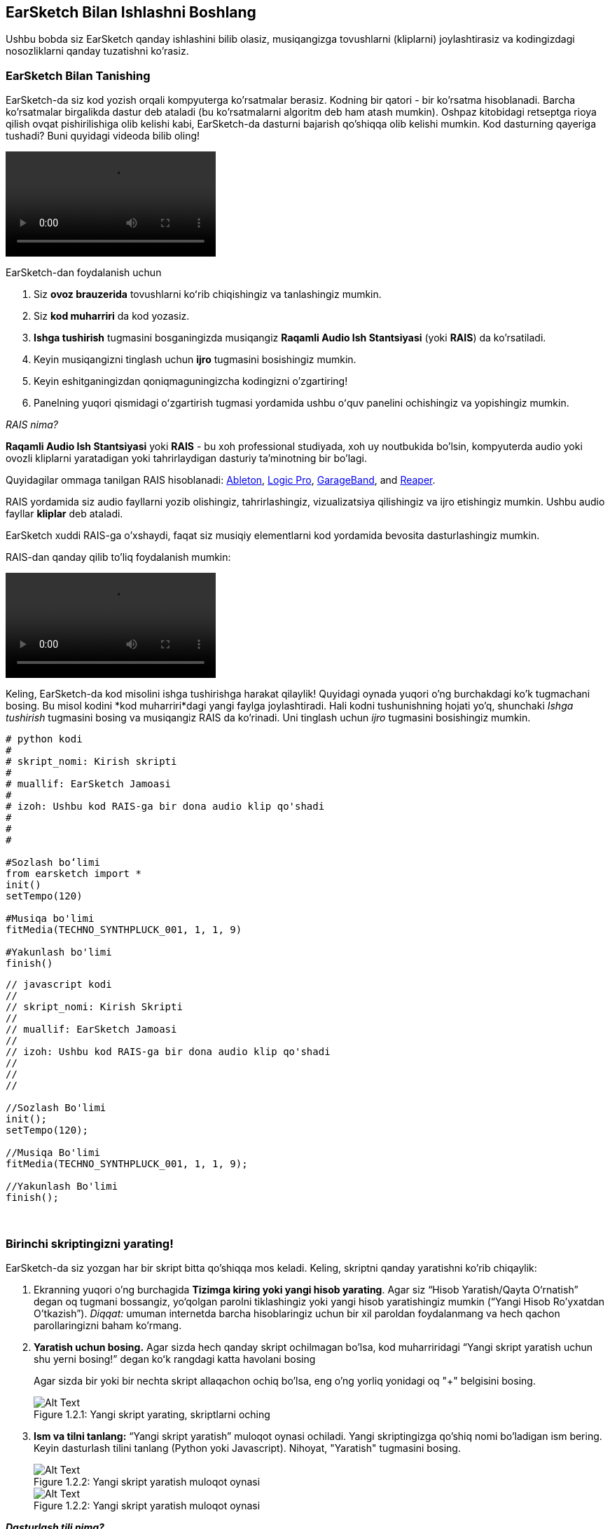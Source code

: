 [[getstartedwithearsketch]]
== EarSketch Bilan Ishlashni Boshlang
:nofooter:

Ushbu bobda siz EarSketch qanday ishlashini bilib olasiz, musiqangizga tovushlarni (kliplarni) joylashtirasiz va kodingizdagi nosozliklarni qanday tuzatishni ko'rasiz.


[[discoverearsketch]]
=== EarSketch Bilan Tanishing
:nofooter:

EarSketch-da siz kod yozish orqali kompyuterga ko'rsatmalar berasiz. Kodning bir qatori - bir ko'rsatma hisoblanadi. Barcha ko'rsatmalar birgalikda dastur deb ataladi (bu ko'rsatmalarni algoritm deb ham atash mumkin). Oshpaz kitobidagi retseptga rioya qilish ovqat pishirilishiga olib kelishi kabi, EarSketch-da dasturni bajarish qo'shiqqa olib kelishi mumkin. Kod dasturning qayeriga tushadi? Buni quyidagi videoda bilib oling!

[role="curriculum-mp4"]
[[video1a]]
video::./videoMedia/1_1_Discover_EarSketch.mp4[]

////
TODO: upload video
////

EarSketch-dan foydalanish uchun

. Siz *ovoz brauzerida* tovushlarni koʻrib chiqishingiz va tanlashingiz mumkin.
. Siz *kod muharriri* da kod yozasiz.
. *Ishga tushirish* tugmasini bosganingizda musiqangiz *Raqamli Audio Ish Stantsiyasi* (yoki *RAIS*) da ko'rsatiladi.
. Keyin musiqangizni tinglash uchun *ijro* tugmasini bosishingiz mumkin.
. Keyin eshitganingizdan qoniqmaguningizcha kodingizni o'zgartiring!
. Panelning yuqori qismidagi oʻzgartirish tugmasi yordamida ushbu oʻquv panelini ochishingiz va yopishingiz mumkin.

_RAIS nima?_

*Raqamli Audio Ish Stantsiyasi* yoki *RAIS* - bu xoh professional studiyada, xoh uy noutbukida bo'lsin, kompyuterda audio yoki ovozli kliplarni yaratadigan yoki tahrirlaydigan dasturiy ta'minotning bir bo'lagi.

Quyidagilar ommaga tanilgan RAIS hisoblanadi: https://www.ableton.com/[Ableton^], https://www.apple.com/logic-pro/[Logic Pro^], http://www.apple.com/mac/garageband/[GarageBand^], and http://www.reaper.fm/[Reaper^].

RAIS yordamida siz audio fayllarni yozib olishingiz, tahrirlashingiz, vizualizatsiya qilishingiz va ijro etishingiz mumkin. Ushbu audio fayllar *kliplar* deb ataladi.

EarSketch xuddi RAIS-ga o'xshaydi, faqat siz musiqiy elementlarni kod yordamida bevosita dasturlashingiz mumkin.

RAIS-dan qanday qilib to'liq foydalanish mumkin:

[role="curriculum-mp4"]
[[video1b]]
video::./videoMedia/001-06-TheDAWinDetail-PY-JS.mp4[]

////
TODO: This video needs some revamping. See recommandations here: https://docs.google.com/spreadsheets/d/114pWGd27OkNC37ZRCZDIvoNPuwGLcO8KM5Z_sTjpn0M/edit#gid=302140020 (videos revamping tab)
////


Keling, EarSketch-da kod misolini ishga tushirishga harakat qilaylik! Quyidagi oynada yuqori o'ng burchakdagi ko'k tugmachani bosing. Bu misol kodini *kod muharriri*dagi yangi faylga joylashtiradi. Hali kodni tushunishning hojati yo'q, shunchaki _Ishga tushirish_ tugmasini bosing va musiqangiz RAIS da ko'rinadi. Uni tinglash uchun _ijro_ tugmasini bosishingiz mumkin.

[role="curriculum-python"]
[source,python]
----
# python kodi
#
# skript_nomi: Kirish skripti
#
# muallif: EarSketch Jamoasi
#
# izoh: Ushbu kod RAIS-ga bir dona audio klip qo'shadi
#
#
#

#Sozlash boʻlimi
from earsketch import *
init()
setTempo(120)

#Musiqa bo'limi
fitMedia(TECHNO_SYNTHPLUCK_001, 1, 1, 9)

#Yakunlash bo'limi
finish()

----

[role="curriculum-javascript"]
[source,javascript]
----
// javascript kodi
//
// skript_nomi: Kirish Skripti
//
// muallif: EarSketch Jamoasi
//
// izoh: Ushbu kod RAIS-ga bir dona audio klip qo'shadi
//
//
//

//Sozlash Bo'limi
init();
setTempo(120);

//Musiqa Bo'limi
fitMedia(TECHNO_SYNTHPLUCK_001, 1, 1, 9);

//Yakunlash Bo'limi
finish();

----

{nbsp} +



[[createanewscript]]
=== Birinchi skriptingizni yarating!

EarSketch-da siz yozgan har bir skript bitta qo'shiqqa mos keladi. Keling, skriptni qanday yaratishni ko'rib chiqaylik:

. Ekranning yuqori o'ng burchagida *Tizimga kiring yoki yangi hisob yarating*. Agar siz “Hisob Yaratish/Qayta O‘rnatish” degan oq tugmani bossangiz, yo‘qolgan parolni tiklashingiz yoki yangi hisob yaratishingiz mumkin (“Yangi Hisob Ro'yxatdan O'tkazish”). _Diqqat:_ umuman internetda barcha hisoblaringiz uchun bir xil paroldan foydalanmang va hech qachon parollaringizni baham ko'rmang.

. *Yaratish uchun bosing.* Agar sizda hech qanday skript ochilmagan bo'lsa, kod muharriridagi “Yangi skript yaratish uchun shu yerni bosing!” degan koʻk rangdagi katta havolani bosing
+
Agar sizda bir yoki bir nechta skript allaqachon ochiq bo'lsa, eng o'ng yorliq yonidagi oq "+" belgisini bosing.
+
[[newscriptplus]]
.Yangi skript yarating, skriptlarni oching
[caption="Figure 1.2.1: "]
image::../media/U1P1/NewScriptPlus.png[Alt Text]


. *Ism va tilni tanlang:* “Yangi skript yaratish” muloqot oynasi ochiladi. Yangi skriptingizga qo'shiq nomi bo'ladigan ism bering. Keyin dasturlash tilini tanlang (Python yoki Javascript). Nihoyat, "Yaratish" tugmasini bosing.
+
[[newscriptpromptpy]]
.Yangi skript yaratish muloqot oynasi
[role="curriculum-python"]
[caption="Figure 1.2.2: "]
image::../media/U1P1/newScriptPromptPY.png[Alt Text]
[[newscriptpromptjs]]
.Yangi skript yaratish muloqot oynasi
[role="curriculum-javascript"]
[caption="Figure 1.2.2: "]
image::../media/U1P1/newScriptPromptJS.png[Alt Text]


*_Dasturlash tili nima?_*

Kod oddiy til kabi lug'at va sintaksisni o'z ichiga olgan *dasturlash tilida* yozilgan. Siz dasturlash tilingizning grammatika qoidalarini bilishingiz kerak, aks holda kompyuter sizning ko'rsatmalaringizni bajara olmaydi. 

EarSketch-da siz Python yoki JavaScript orqali dasturlashingiz mumkin.

[role="curriculum-python"]
_Siz Python rejimidasiz. Python Google, Yahoo, NASA, Disney kabi kompaniyalar tomonidan va Civilization 4, Battlefield 2 va Crystal Space kabi o'yinlarni dasturlash uchun ishlatiladi._

[role="curriculum-javascript"]
_Siz JavaScript rejimidasiz. JavaScript dunyodagi eng mashhur o'nta dasturlash tillaridan biridir. Deyarli har bir veb-sayt JavaScript-dan foydalanadi._

Eng chuqur darajada kompyuterlar 1 va 0 birikmalarida ishlaydi: ikkilik sonlar. Buning sababi, agar elektr toki mavjud bo'lsa (1) yoki elektr toki bo'lmasa (0), elektron tarkibiy qismlar farqli reaktsiya bildirishi mumkin. *Ishga tushirish* tugmasini bosganingizda, kompyuter Python yoki JavaScript ko'rsatmalarini ikkilik kodga tarjima qiladi. Keyin kod kompyuter tomonidan *bajariladi* va musiqangiz RAIS-da paydo bo'lishini ko'rishingiz mumkin.

[[fitmedia]]
=== `fitMedia()` funktsiyasi

Endi siz birinchi skriptingizni yaratdingiz, keling, musiqangiz ustida ishlashni boshlaylik!

[role="curriculum-python"]
`setTempo(120)` va `finish()` qatorlari orasida kodingizni yozishni boshlang.
[role="curriculum-javascript"]
`setTempo(120);` va `finish();` qatorlari orasida kodingizni yozishni boshlang.

Qo'shiqqa qanday audio klip qo'shishni ko'rish uchun ushbu videoni tomosha qiling:

[role="curriculum-python curriculum-mp4"]
[[video110py]]
video::./videoMedia/1_3_fitmedia_py.mp4[]

[role="curriculum-javascript curriculum-mp4"]
[[video110js]]
video::./videoMedia/1_3_fitmedia_js.mp4[]

RAIS-ga ovozli klip qo'shish uchun biz `fitMedia()` ni yozishdan boshlaymiz. Qavslar orasida biz vergul bilan ajratilgan 4 ta parametrga ega bo'lamiz:

. *Klip nomi*: kursorni qavs orasiga qo'ying, tovush brauzeriga o'ting, klipni tanlang va ko'k joylashtirish belgisidan foydalanib uni joylashtiring.
. *Trek raqami*: treklar RAIS bo'ylab o'tadigan qatorlardir; ular sizning tovushlaringizni uskuna turi (vokal, bosh gitara, ritm gitara, bas, baraban va boshqalar) bo'yicha tartibga solishga yordam beradi. Birinchi tovushingiz uchun birinchi trekdan boshlashingiz mumkin.
. *Boshlang'ich o'lchov*: tovushingiz ijrosi boshlanadigan o'lchov. O'lchovlar musiqiy vaqt birliklari. Bir o'lchov - 4 zarba. Siz birinchi tovushingiz bilan birinchi o'lchovdan boshlashingiz mumkin.
. *Yakuniy o'lchov*: tovishingiz ijrosi to'xtaydigan vaqtdagi o'lchov.

_Misol:_ `fitMedia(Y18_DRUM_SAMPLES_2, 1, 1, 5)` - `Y18_DRUM_SAMPLES_2` tovushini 1-oʻlchovdan 5-oʻlchovgacha 1-trekka joylashtiradi.

Keyin _Ishga tushirish_ tugmasini bosing: tovushingizni RAIS-da vizualizatsiya qilishingiz kerak. _ijro_ tugmasini bosganingizda uni tinglashingiz mumkin.

[role="curriculum-javascript"]
*bayonot* kompyuterga biror amalni bajarishni buyuradi. Masalan, `fitMedia(Y18_DRUM_SAMPLES_1, 1, 1, 5);` - bu bayonot. JavaScript-dagi har bir bayonot *_nuqtali vergul bilan tugashi kerak_*.


////
OPTIONAL
////

*Ovoz Brauzeri*: Musiqangizda foydalanish uchun ushbu bastakorlar/prodyuserlar tomonidan yaratilgan 4000 ta audio kliplarni koʻrib chiqing yoki qidiring: https://en.wikipedia.org/wiki/Young_Guru[Young Guru^], https://en.wikipedia.org/wiki/Richard_Devine[Richard Devine^], https://en.wikipedia.org/wiki/Ciara[Ciara^], https://en.wikipedia.org/wiki/Common_(rapper)[Common^], https://en.wikipedia.org/wiki/Pharrell_Williams[Pharrell Williams^], Irizarry y Caraballo, va https://www.sndbrd.com/[Milknsizz^].


////
END OF OPTIONAL
////

////
OPTIONAL
////
 
`fitMedia()` yordamida kodning ba'zi misollarini ko'ring (Kodni yangi faylga joylashtirish uchun oynaning yuqori o'ng burchagidagi ko'k tugmachani bosishingiz mumkinligini unutmang):

[role="curriculum-python"]
[source,python]
----
# python kodi
#
# skript_nomi: EarSketch Demo
#
# muallif: EarSketch Jamoasi
#
# izoh: RAIS-ga klip qo'shish uchun fitMedia() dan foydalanish
#
#
#

#Sozlash
from earsketch import *
init()
setTempo(120)

#Musiqa
fitMedia(Y18_DRUM_SAMPLES_2, 1, 1, 5)


#Yakunlash
finish()

----

[role="curriculum-javascript"]
[source,javascript]
----
// javascript kodi
//
// skript_nomi: EarSketch Demo
//
// muallif: EarSketch Jamoasi
//
// izoh: RAIS-ga klip qo'shish uchun fitMedia() dan foydalanish
//
//
//

//Sozlash
init();
setTempo(120);

//Musiqa
fitMedia(Y18_DRUM_SAMPLES_2, 1, 1, 5);

// Yakunlash
finish();

----

Qo'shimcha vazifa uchun, quyida qilganimizdek, skriptingizga ko'proq `fitMedia()` chaqiruvlarini qo'shing. E'tibor bering, biz har bir `fitMedia()` chaqiruvi uchun farqli trek raqamidan foydalanamiz:

[role="curriculum-python"]
[source,python]
----
# python kodi
#
# skript_nomi: Opus 1
#
# muallif: EarSketch Jamoasi
#
# izoh: Turli treklarda va turli kliplar bilan bir nechta fitMedia() chaqiruvlaridan foydalanish
#
#
#

# Sozlash Bo'limi
from earsketch import *

init()
setTempo(100)

# Musiqa Bo'limi

fitMedia(Y01_DRUMS_1, 1, 1, 9)
fitMedia(Y11_BASS_1, 2, 1, 9)
fitMedia(Y11_GUITAR_1, 3, 1, 9)

# Yakunlash Bo'limi

finish()

----

[role="curriculum-javascript"]
[source,javascript]
----

// javascript kodi
//
// skript_nomi: Opus 1
//
// muallif: EarSketch Jamoasi
//
// izoh: Turli treklarda va turli kliplar bilan bir nechta fitMedia() chaqiruvlaridan foydalanish
//
//
//

// Sozlash Bo'limi

init();
setTempo(100);

// Musiqa Bo'limi

fitMedia(Y01_DRUMS_1, 1, 1, 9);
fitMedia(Y11_BASS_1, 2, 1, 9);
fitMedia(Y11_GUITAR_1, 3, 1, 9);

// Yakunlash Bo'limi

finish();

----

{nbsp} +

.AMALIYOT
****
Sizga yoqqan tovushlardan foydalanish:

. Tovushlarni 2 xil trekka joylashtiring 
. Tovushlarni 2 dan 12 gacha o'lchovlardan joylashtiring
. 8 o'lchov yoki undan ortiq uzunlikdagi 3 ta trekdan iborat qisqa qo'shiq yarating

Har bir mashq uchun siz qo'shningizga qo'shiqni tinglatishingiz mumkin.

Agar kodingizni ishga tushirishda xatolaringiz bo'lsa, nosozliklarni tuzatish haqida keyingi bobni ko'rib chiqing.
****


[[debugging]]
=== Kodingizdagi nosozliklarni tuzating

Ba'zida dasturchilar kodning noto'g'ri ishlashiga yoki umuman ishlamasligiga olib keladigan xatolarga yo'l qo'yishadi. Dasturlashda kodlash xatoliklari *xatolar* yoki *nosozliklar* deb ataladi. Nosozliklarni topish va tuzatish jarayoni *Nosozliklarni tuzatish* deb ataladi. Konsoldan foydalanib, nosozliklarni tuzatish strategiyalaridan foydalanishingiz mumkin.

[role="curriculum-python curriculum-mp4"]
[[video3py]]
video::./videoMedia/1_4_Debugging_Console_py.mp4[]

[role="curriculum-javascript curriculum-mp4"]
[[video3js]]
video::./videoMedia/1_4_Debugging_Console_js.mp4[]

////
TODO: This video needs some revamping. See recommandations here: https://docs.google.com/spreadsheets/d/114pWGd27OkNC37ZRCZDIvoNPuwGLcO8KM5Z_sTjpn0M/edit#gid=302140020 (videos revamping tab)
////

////
OPTIONAL
////

Xatolarning har xil turlari qanday?

. *Sintaksis xatolar*: Dasturingiz ishlamaydi, chunki kodingiz tilning *sintaksis* qoidalarini buzgan (masalan: qavsni yopishni unutdingiz yoki fitMedia-ni noto‘g'ri yozdingiz).
. *Ijro etish xatolari*: Dasturingiz ishlay boshlaydi, lekin xato tufayli toʻxtab qoladi.
. *Mantiqiy xatolar*: Dasturingiz ishlaydi, lekin u kutilgan ishni bajarmaydi. Siz qo'shmoqchi bo'lgan kliplar haqiqatan ham to'g'ri joyga qo'shilganligini tekshirish uchun RAIS-ga qarab ularni tuzatishingiz mumkin. 

////
END OF OPTIONAL
////


Bu yerda bir nechta keng tarqalgan xatolar mavjud:

[role="curriculum-python"]
. *Imlo xatosi:* `fitMedia()` yoki tovush konstantalari kabi funktsiyadan foydalanganda imloni tekshiring.
. *Harf sezgirligi:* Dasturlashda qoʻllaniladigan soʻzlarning koʻpchiligi katta-kichik harflarga sezgir bo'ladi (kompyuter bosh va kichik harflar oʻrtasidagi farqni taniydi). Kichik va bosh harflarga e'tibor bering. Masalan, `FitMedia()` yoki `fitmedia()` emas, balki `fitMedia()` deb yozing. Skriptdagi aksariyat elementlar *camel-caps* deb nomlangan qoidaga amal qiladi: birinchi so'z kichik harf va keyingi so'zlarning birinchi harfi, `exampleFunctionName()` da bo'lgani kabi bosh harf bilan yoziladi.
. *Parentheses:* Forgetting an opening or closing parenthesis where needed will cause a <</en/v1/every-error-explained-in-detail#syntaxerror, syntax error>>.
. *Skriptni sozlash:* EarSketch avtomatik ravishda yangi skriptga sozlash funktsiyalarini qoʻshadi, lekin siz tasodifan `from earsketch import *`, `init()`, `setTempo()` yoki `finish()` funktsiyalarini oʻchirib tashlashingiz mumkin. Ushbu funktsiyalar har bir skriptda hosil bo'lishiga ishonch hosil qiling.
. *Tinish belgilari:* Vergullarning mavjud emasligi yoki boshqa tinish belgilaridagi xatoliklar

[role="curriculum-javascript"]
. *Imlo xatosi:* `fitMedia()` yoki tovush konstantalari kabi funktsiyadan foydalanganda imloni tekshiring.
. *Harf sezgirligi:* Dasturlashda qoʻllaniladigan soʻzlarning koʻpchiligi katta-kichik harflarga sezgir bo'ladi (kompyuter bosh va kichik harflar oʻrtasidagi farqni taniydi). Kichik va bosh harflarga e'tibor bering. Masalan, `FitMedia()` yoki `fitmedia()` emas, balki `fitMedia()` deb yozing. Skriptdagi aksariyat elementlar *camel-caps* deb nomlangan qoidaga amal qiladi: birinchi so'z kichik harf va keyingi so'zlarning birinchi harfi, `exampleFunctionName()` da bo'lgani kabi bosh harf bilan yoziladi.
. *Parentheses:* Forgetting an opening or closing parenthesis where needed will cause a <</en/v1/every-error-explained-in-detail#syntaxerror, syntax error>>.
. *Skriptni sozlash:* EarSketch avtomatik ravishda yangi skriptga sozlash funktsiyalarini qoʻshadi, lekin siz tasodifan `init()`, `setTempo()` yoki `finish()` funktsiyalarini oʻchirib tashlashingiz mumkin. Ushbu funktsiyalar har bir skriptda hosil bo'lishiga ishonch hosil qiling.
. *Tinish belgilari:* Vergullarning mavjud emasligi yoki boshqa tinish belgilaridagi xatoliklar

Mashq qilish vaqti!
Quyidagi koddan 5 ta xatoni toping:

[role="curriculum-python"]
[source,python]
----
# python kodi
#
# skript_nomi: 5 ta Xatoni Toping
#
# muallif: EarSketch Jamoasi
#
# izoh: Ushbu skriptdagi xatolarni toping va tuzating
#

from earsketch import *

init)
setTempo(88)

fitMdia(HIPHOP_DUSTYGROOVEPART_001, 1, 1 9)
fitmedia(2, HIPHOP_DUSTYGROOVEPART_003, 1, 9)


finish()
----

[role="curriculum-javascript"]
[source,javascript]
----
// javascript kodi
//
// script_name: 5 ta Xatoni Toping
//
// muallif: EarSketch Jamoasi
//
// izoh: Ushbu skriptdagi xatolarni toping va tuzating
//

init);
setTempo(88);

fitMdia(HIPHOP_DUSTYGROOVEPART_001, 1, 1 9);
fitmedia(2, HIPHOP_DUSTYGROOVEPART_001, 1, 9);


finish();
----
////
OPTIONAL
////

Javob quyidagicha

. `init()` funktsiyasida qavslar mavjud emas
. Birinchi `fitMedia()` da 'e' belgisi yo'q
. Birinchi `fitMedia()`da uchinchi va toʻrtinchi parametrlar orasida vergul yoʻq
. Ikkinchi `fitMedia()` da katta “M” harfi yoʻq
. Ikkinchi `fitMedia()`da parametrlar tartibi toʻgʻri emas: u ovozli klip nomi, so'ng trek raqami boʻlishi kerak

////
END OF OPTIONAL
////

Take a look at <</en/v1/every-error-explained-in-detail#, Every Error Explained in Detail>> for a description of different error types and what you can do to prevent them.


////
TODO: when options are ready, modify the link
////






[[chapter1summary]]
=== 1-Bob Xulosa

[role="curriculum-python"]
* Kod qatori - bu kompyuter tomonidan bajarilishi kerak bo'lgan ko'rsatma. Barcha ko'rsatmalar birgalikda dasturni tashkil qiladi.
* *RAIS'lar* raqamli audio fayllar yoki *kliplarni* qayd etish, tahrirlash va ijro etish uchun maxsus kompyuter dasturidir. EarSketch - bu audio kliplarni kodli vaqt jadvaliga joylashtirish imkonini beruvchi RAIS. 
* EarSketch-da musiqa yaratish uchun kod avval kod muharriri paneliga kiritiladi. Ishga tushirish tugmasi bosilgandan so'ng, musiqa RAIS panelida ijro etiladi.
* Ovozli kliplarni Ovoz Brauzerida topish mumkin. Ular nomini to'liq bosh harflar bilan yozish yoki joylashtirish orqali aytiladi.
* Kompyuter *dasturi* - bu kompyuter muayyan vazifani ijro etishi uchun bajaradigan ko'rsatmalar ketma-ketligi. 
* *Dasturlash tillari* - bu kompyuter tushunadigan so'zlar va belgilar to'plami. Dasturlash tili kodni tartibga solish uchun sintaksisga amal qiladi.
* EarSketch skripti sharhlar bo'limi, sozlash bo'limi, musiqa bo'limi va yakunlash bo'limidan iborat.
* Katta ko'k havolani bosish orqali yangi skript yarating yoki boshqa skript allaqachon ochiq bo'lsa, "+" belgisini bosing.
* `fitMedia()` - bu RAIS-ga tovush qo'shishning asosiy usuli. Unda to'rtta argument bor, musiqa yaratish uchun zarur bo'lgan ma'lumotlar:
** *fileName:* RAIS-ga joylashtirilgan ovozli klip.
** *trackNumber:* Musiqa joylashtirilgan trek.
** *startLocation:* Ovozli klip boshlanadigan oʻlchov.
** *endLocation:* Ovozli klip tugaydigan oʻlchov.
* *Nosozliklarni tuzatish* - bu dasturchi tomonidan yo'l qo'yilgan *nosozliklarni*, xatolarni topish va tuzatish jarayoni.
* *sintaksis* qoidalari kodni ma'lum bir dasturlash tilida qanday yozish kerakligini belgilaydi.
* *Konsol* dasturning holati haqidagi ma'lumotlarni ko'rsatadi, bu esa sintaksis xatolarni tuzatish uchun foydalidir. 
* Boshlang'ich dasturchilar uchun keng tarqalgan xatolar orasida matn terish xatolari, noto'g'ri harflar, yetishmayotgan qavslar, noto'g'ri skript sozlamalari...

[role="curriculum-javascript"]
* Kod qatori - bu kompyuter tomonidan bajarilishi kerak bo'lgan ko'rsatma. Barcha ko'rsatmalar birgalikda dasturni tashkil qiladi.
* *RAIS'lar* raqamli audio fayllar yoki *kliplarni* qayd etish, tahrirlash va ijro etish uchun maxsus kompyuter dasturidir. EarSketch - bu audio kliplarni kodli vaqt jadvaliga joylashtirish imkonini beruvchi RAIS. 
* EarSketch-da musiqa yaratish uchun kod avval kod muharriri paneliga kiritiladi. Ishga tushirish tugmasi bosilgandan so'ng, musiqa RAIS panelida ijro etiladi.
* Ovozli kliplarni Ovoz Brauzerida topish mumkin. Ularning barchasi to'liq bosh harflar bilan yozish yoki ismlari joylashtirish orqali tilga olinadi.
* Kompyuter *dasturi* - bu kompyuter muayyan vazifani ijro etishi uchun bajaradigan ko'rsatmalar ketma-ketligi. 
* *Dasturlash tillari* - bu kompyuter tushunadigan so'zlar va belgilar to'plami. Dasturlash tili kodni tartibga solish uchun sintaksisga amal qiladi.
* EarSketch skripti sharhlar bo'limi, sozlash bo'limi, musiqa bo'limi va yakunlash bo'limidan iborat.
* Katta ko'k havolani bosish orqali yangi skript yarating yoki boshqa skript allaqachon ochiq bo'lsa, "+" belgisini bosing.
* `fitMedia()` - bu RAIS-ga tovush qo'shishning asosiy usuli. Unda to'rtta argument bor, musiqa yaratish uchun zarur bo'lgan ma'lumotlar:
** *fileName:* RAIS-ga joylashtirilgan ovozli klip.
** *trackNumber:* Musiqa joylashtirilgan trek.
** *startLocation:* Ovozli klip boshlanadigan oʻlchov.
** *endLocation:* Ovozli klip tugaydigan oʻlchov.
* *Nosozliklarni tuzatish* - bu dasturchi tomonidan yo'l qo'yilgan *nosozliklarni*, xatolarni topish va tuzatish jarayoni.
* *sintaksis* qoidalari kodni ma'lum bir dasturlash tilida qanday yozish kerakligini belgilaydi.
* *Konsol* dasturning holati haqidagi ma'lumotlarni ko'rsatadi, bu esa sintaksis xatolarni tuzatish uchun foydalidir. 
* Boshlang'ich dasturchilar uchun keng tarqalgan xatolar orasida matn terish xatolari, noto'g'ri harflar, yetishmayotgan qavslar, noto'g'ri skript sozlamalari...


[[chapter-questions]]
=== Savollar

[question]
--
Quyidagilardan qaysi biri EarSketch ish maydonidagi panel EMAS?
[answers]
* Effektlar brauzeri
* Kod muharriri
* RAIS
* Konsol
--

[question]
--
`fitMedia()` funktsiyasi uchun sizga nechta parametr kerak?
[answers]
* 4
* 6
* 2
* 3
--

[question]
--
Bitta skript ... ga mos keladi
[answers]
* Bir EarSketch qo'shig'i
* Bir qator kod
* Bir dasturlash tili
* Bitta dasturchi
--

[question]
--
O'lchov nima?
[answers]
* Musiqiy vaqt birligi
* Ovoz balandligi birligi
* RAIS-dagi chiziq
* Tovush pardasi birligi
--

[question]
--
Quyidagilardan qaysi biri kodda uchraydigan xatolikning keng tarqalgan turi EMAS?
[answers]
* Grammatik xatolar
* Ijro Etish Xatolari
* Mantiqiy Xatolar
* Sintaksis Xatolari
--

[question]
--
EarSketch ish maydonida nosozliklaringiz haqida ma'lumotni qayerdan olishingiz mumkin?
[answers]
* Konsol
* Ovoz brauzeri
* Skript brauzeri
* RAIS
--
